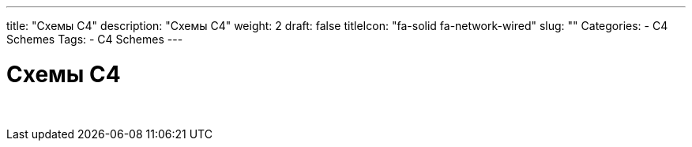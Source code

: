 ---
title: "Схемы С4"
description: "Схемы С4"
weight: 2
draft: false
titleIcon: "fa-solid fa-network-wired"
slug: ""
Categories:
    - C4 Schemes
Tags:
    - C4 Schemes
---

= Схемы С4

{empty} +